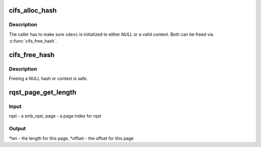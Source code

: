 .. -*- coding: utf-8; mode: rst -*-
.. src-file: fs/cifs/misc.c

.. _`cifs_alloc_hash`:

cifs_alloc_hash
===============

.. c:function:: int cifs_alloc_hash(const char *name, struct crypto_shash **shash, struct sdesc **sdesc)

    allocate hash and hash context together

    :param name:
        *undescribed*
    :type name: const char \*

    :param shash:
        *undescribed*
    :type shash: struct crypto_shash \*\*

    :param sdesc:
        *undescribed*
    :type sdesc: struct sdesc \*\*

.. _`cifs_alloc_hash.description`:

Description
-----------

The caller has to make sure \ ``sdesc``\  is initialized to either NULL or
a valid context. Both can be freed via \ :c:func:`cifs_free_hash`\ .

.. _`cifs_free_hash`:

cifs_free_hash
==============

.. c:function:: void cifs_free_hash(struct crypto_shash **shash, struct sdesc **sdesc)

    free hash and hash context together

    :param shash:
        *undescribed*
    :type shash: struct crypto_shash \*\*

    :param sdesc:
        *undescribed*
    :type sdesc: struct sdesc \*\*

.. _`cifs_free_hash.description`:

Description
-----------

Freeing a NULL hash or context is safe.

.. _`rqst_page_get_length`:

rqst_page_get_length
====================

.. c:function:: void rqst_page_get_length(struct smb_rqst *rqst, unsigned int page, unsigned int *len, unsigned int *offset)

    obtain the length and offset for a page in smb_rqst

    :param rqst:
        *undescribed*
    :type rqst: struct smb_rqst \*

    :param page:
        *undescribed*
    :type page: unsigned int

    :param len:
        *undescribed*
    :type len: unsigned int \*

    :param offset:
        *undescribed*
    :type offset: unsigned int \*

.. _`rqst_page_get_length.input`:

Input
-----

rqst - a smb_rqst, page - a page index for rqst

.. _`rqst_page_get_length.output`:

Output
------

\*len - the length for this page, \*offset - the offset for this page

.. This file was automatic generated / don't edit.

